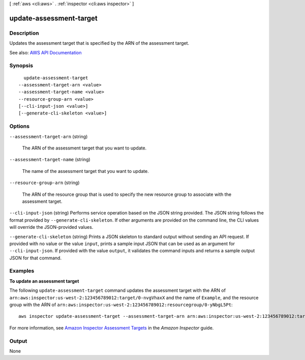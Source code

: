 [ :ref:`aws <cli:aws>` . :ref:`inspector <cli:aws inspector>` ]

.. _cli:aws inspector update-assessment-target:


************************
update-assessment-target
************************



===========
Description
===========



Updates the assessment target that is specified by the ARN of the assessment target.



See also: `AWS API Documentation <https://docs.aws.amazon.com/goto/WebAPI/inspector-2016-02-16/UpdateAssessmentTarget>`_


========
Synopsis
========

::

    update-assessment-target
  --assessment-target-arn <value>
  --assessment-target-name <value>
  --resource-group-arn <value>
  [--cli-input-json <value>]
  [--generate-cli-skeleton <value>]




=======
Options
=======

``--assessment-target-arn`` (string)


  The ARN of the assessment target that you want to update.

  

``--assessment-target-name`` (string)


  The name of the assessment target that you want to update.

  

``--resource-group-arn`` (string)


  The ARN of the resource group that is used to specify the new resource group to associate with the assessment target.

  

``--cli-input-json`` (string)
Performs service operation based on the JSON string provided. The JSON string follows the format provided by ``--generate-cli-skeleton``. If other arguments are provided on the command line, the CLI values will override the JSON-provided values.

``--generate-cli-skeleton`` (string)
Prints a JSON skeleton to standard output without sending an API request. If provided with no value or the value ``input``, prints a sample input JSON that can be used as an argument for ``--cli-input-json``. If provided with the value ``output``, it validates the command inputs and returns a sample output JSON for that command.



========
Examples
========

**To update an assessment target**

The following ``update-assessment-target`` command updates the assessment target with the ARN of ``arn:aws:inspector:us-west-2:123456789012:target/0-nvgVhaxX`` and the name of ``Example``, and the resource group with the ARN of ``arn:aws:inspector:us-west-2:123456789012:resourcegroup/0-yNbgL5Pt``::

  aws inspector update-assessment-target --assessment-target-arn arn:aws:inspector:us-west-2:123456789012:target/0-nvgVhaxX --assessment-target-name Example --resource-group-arn arn:aws:inspector:us-west-2:123456789012:resourcegroup/0-yNbgL5Pt

For more information, see `Amazon Inspector Assessment Targets`_ in the *Amazon Inspector* guide.

.. _`Amazon Inspector Assessment Targets`: https://docs.aws.amazon.com/inspector/latest/userguide/inspector_applications.html



======
Output
======

None